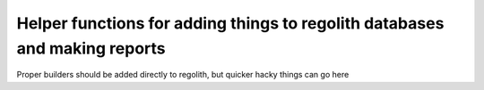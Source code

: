 Helper functions for adding things to regolith databases and making reports
---------

Proper builders should be added directly to regolith,
but quicker hacky things can go here